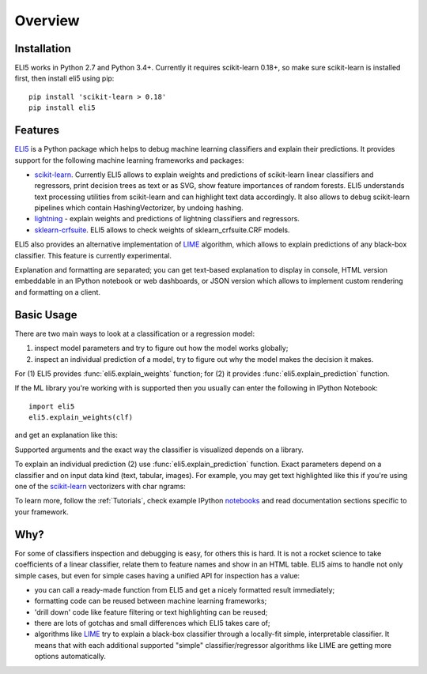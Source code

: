 Overview
========

Installation
------------

ELI5 works in Python 2.7 and Python 3.4+. Currently it requires
scikit-learn 0.18+, so make sure scikit-learn is installed first,
then install eli5 using pip::

    pip install 'scikit-learn > 0.18'
    pip install eli5

Features
--------

ELI5_ is a Python package which helps to debug machine learning
classifiers and explain their predictions. It provides support for the
following machine learning frameworks and packages:

* scikit-learn_. Currently ELI5 allows to explain weights and predictions
  of scikit-learn linear classifiers and regressors, print decision trees
  as text or as SVG, show feature importances of random forests. ELI5
  understands text processing utilities from scikit-learn and can highlight
  text data accordingly. It also allows to debug scikit-learn pipelines which
  contain HashingVectorizer, by undoing hashing.

* lightning_ - explain weights and predictions of lightning classifiers and
  regressors.

* sklearn-crfsuite_. ELI5 allows to check weights of sklearn_crfsuite.CRF
  models.

ELI5 also provides an alternative implementation of LIME_ algorithm,
which allows to explain predictions of any black-box classifier. This feature
is currently experimental.

Explanation and formatting are separated; you can get text-based explanation
to display in console, HTML version embeddable in an IPython notebook
or web dashboards, or JSON version which allows to implement custom
rendering and formatting on a client.

.. _lightning: https://github.com/scikit-learn-contrib/lightning
.. _scikit-learn: https://github.com/scikit-learn/scikit-learn
.. _sklearn-crfsuite: https://github.com/TeamHG-Memex/sklearn-crfsuite
.. _LIME: http://arxiv.org/abs/1602.04938
.. _ELI5: https://github.com/TeamHG-Memex/eli5

Basic Usage
-----------

There are two main ways to look at a classification or a regression model:

1. inspect model parameters and try to figure out how the model works
   globally;
2. inspect an individual prediction of a model, try to figure out why
   the model makes the decision it makes.

For (1) ELI5 provides :func:`eli5.explain_weights` function; for (2)
it provides :func:`eli5.explain_prediction` function.

If the ML library you're working with is supported then you usually
can enter the following in IPython Notebook::

    import eli5
    eli5.explain_weights(clf)

and get an explanation like this:

.. image:: static/weights.png

Supported arguments and the exact way the classifier is visualized depends
on a library.

To explain an individual prediction (2) use :func:`eli5.explain_prediction`
function. Exact parameters depend on a classifier and on input data kind
(text, tabular, images). For example, you may get text highlighted like this
if you're using one of the scikit-learn_ vectorizers with char ngrams:

.. image:: static/char-ngrams.png

To learn more, follow the :ref:`Tutorials`, check example IPython
`notebooks <https://github.com/TeamHG-Memex/eli5/tree/master/notebooks>`_
and read documentation sections specific to your framework.

Why?
----

For some of classifiers inspection and debugging is easy, for others
this is hard. It is not a rocket science to take coefficients
of a linear classifier, relate them to feature names and show in
an HTML table. ELI5 aims to handle not only simple cases,
but even for simple cases having a unified API for inspection has a value:

* you can call a ready-made function from ELI5 and get a nicely formatted
  result immediately;
* formatting code can be reused between machine learning frameworks;
* 'drill down' code like feature filtering or text highlighting can be reused;
* there are lots of gotchas and small differences which ELI5 takes care of;
* algorithms like LIME_ try to explain a black-box classifier
  through a locally-fit simple, interpretable classifier. It means that
  with each additional supported "simple" classifier/regressor
  algorithms like LIME are getting more options automatically.
